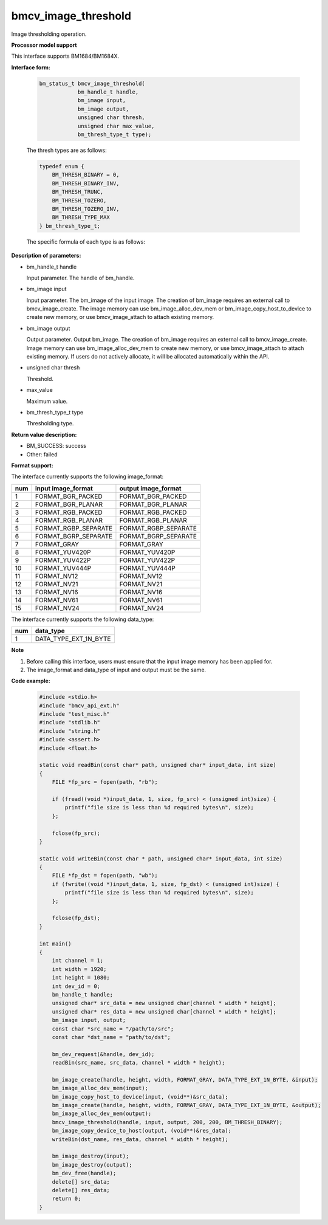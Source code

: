 bmcv_image_threshold
====================

Image thresholding operation.


**Processor model support**

This interface supports BM1684/BM1684X.


**Interface form:**

    .. code-block:: c

        bm_status_t bmcv_image_threshold(
                    bm_handle_t handle,
                    bm_image input,
                    bm_image output,
                    unsigned char thresh,
                    unsigned char max_value,
                    bm_thresh_type_t type);

    The thresh types are as follows:

    .. code-block:: c

        typedef enum {
            BM_THRESH_BINARY = 0,
            BM_THRESH_BINARY_INV,
            BM_THRESH_TRUNC,
            BM_THRESH_TOZERO,
            BM_THRESH_TOZERO_INV,
            BM_THRESH_TYPE_MAX
        } bm_thresh_type_t;


    The specific formula of each type is as follows:

      .. figure:: ./thresh_type.jpg
         :width: 899px
         :height: 454px
         :scale: 50%
         :align: center


**Description of parameters:**

* bm_handle_t handle

  Input parameter. The handle of bm_handle.

* bm_image input

  Input parameter. The bm_image of the input image. The creation of bm_image requires an external call to bmcv_image_create. The image memory can use bm_image_alloc_dev_mem or bm_image_copy_host_to_device to create new memory, or use bmcv_image_attach to attach existing memory.

* bm_image output

  Output parameter. Output bm_image. The creation of bm_image requires an external call to bmcv_image_create. Image memory can use bm_image_alloc_dev_mem to create new memory, or use bmcv_image_attach to attach existing memory. If users do not actively allocate, it will be allocated automatically within the API.

* unsigned char thresh

  Threshold.

* max_value

  Maximum value.

* bm_thresh_type_t type

  Thresholding type.


**Return value description:**

* BM_SUCCESS: success

* Other: failed


**Format support:**

The interface currently supports the following image_format:

+-----+------------------------+------------------------+
| num | input image_format     | output image_format    |
+=====+========================+========================+
| 1   | FORMAT_BGR_PACKED      | FORMAT_BGR_PACKED      |
+-----+------------------------+------------------------+
| 2   | FORMAT_BGR_PLANAR      | FORMAT_BGR_PLANAR      |
+-----+------------------------+------------------------+
| 3   | FORMAT_RGB_PACKED      | FORMAT_RGB_PACKED      |
+-----+------------------------+------------------------+
| 4   | FORMAT_RGB_PLANAR      | FORMAT_RGB_PLANAR      |
+-----+------------------------+------------------------+
| 5   | FORMAT_RGBP_SEPARATE   | FORMAT_RGBP_SEPARATE   |
+-----+------------------------+------------------------+
| 6   | FORMAT_BGRP_SEPARATE   | FORMAT_BGRP_SEPARATE   |
+-----+------------------------+------------------------+
| 7   | FORMAT_GRAY            | FORMAT_GRAY            |
+-----+------------------------+------------------------+
| 8   | FORMAT_YUV420P         | FORMAT_YUV420P         |
+-----+------------------------+------------------------+
| 9   | FORMAT_YUV422P         | FORMAT_YUV422P         |
+-----+------------------------+------------------------+
| 10  | FORMAT_YUV444P         | FORMAT_YUV444P         |
+-----+------------------------+------------------------+
| 11  | FORMAT_NV12            | FORMAT_NV12            |
+-----+------------------------+------------------------+
| 12  | FORMAT_NV21            | FORMAT_NV21            |
+-----+------------------------+------------------------+
| 13  | FORMAT_NV16            | FORMAT_NV16            |
+-----+------------------------+------------------------+
| 14  | FORMAT_NV61            | FORMAT_NV61            |
+-----+------------------------+------------------------+
| 15  | FORMAT_NV24            | FORMAT_NV24            |
+-----+------------------------+------------------------+


The interface currently supports the following data_type:

+-----+--------------------------------+
| num | data_type                      |
+=====+================================+
| 1   | DATA_TYPE_EXT_1N_BYTE          |
+-----+--------------------------------+


**Note**

1. Before calling this interface, users must ensure that the input image memory has been applied for.

2. The image_format and data_type of input and output must be the same.


**Code example:**

    .. code-block:: c

        #include <stdio.h>
        #include "bmcv_api_ext.h"
        #include "test_misc.h"
        #include "stdlib.h"
        #include "string.h"
        #include <assert.h>
        #include <float.h>

        static void readBin(const char* path, unsigned char* input_data, int size)
        {
            FILE *fp_src = fopen(path, "rb");

            if (fread((void *)input_data, 1, size, fp_src) < (unsigned int)size) {
                printf("file size is less than %d required bytes\n", size);
            };

            fclose(fp_src);
        }

        static void writeBin(const char * path, unsigned char* input_data, int size)
        {
            FILE *fp_dst = fopen(path, "wb");
            if (fwrite((void *)input_data, 1, size, fp_dst) < (unsigned int)size) {
                printf("file size is less than %d required bytes\n", size);
            };

            fclose(fp_dst);
        }

        int main()
        {
            int channel = 1;
            int width = 1920;
            int height = 1080;
            int dev_id = 0;
            bm_handle_t handle;
            unsigned char* src_data = new unsigned char[channel * width * height];
            unsigned char* res_data = new unsigned char[channel * width * height];
            bm_image input, output;
            const char *src_name = "/path/to/src";
            const char *dst_name = "path/to/dst";

            bm_dev_request(&handle, dev_id);
            readBin(src_name, src_data, channel * width * height);

            bm_image_create(handle, height, width, FORMAT_GRAY, DATA_TYPE_EXT_1N_BYTE, &input);
            bm_image_alloc_dev_mem(input);
            bm_image_copy_host_to_device(input, (void**)&src_data);
            bm_image_create(handle, height, width, FORMAT_GRAY, DATA_TYPE_EXT_1N_BYTE, &output);
            bm_image_alloc_dev_mem(output);
            bmcv_image_threshold(handle, input, output, 200, 200, BM_THRESH_BINARY);
            bm_image_copy_device_to_host(output, (void**)&res_data);
            writeBin(dst_name, res_data, channel * width * height);

            bm_image_destroy(input);
            bm_image_destroy(output);
            bm_dev_free(handle);
            delete[] src_data;
            delete[] res_data;
            return 0;
        }